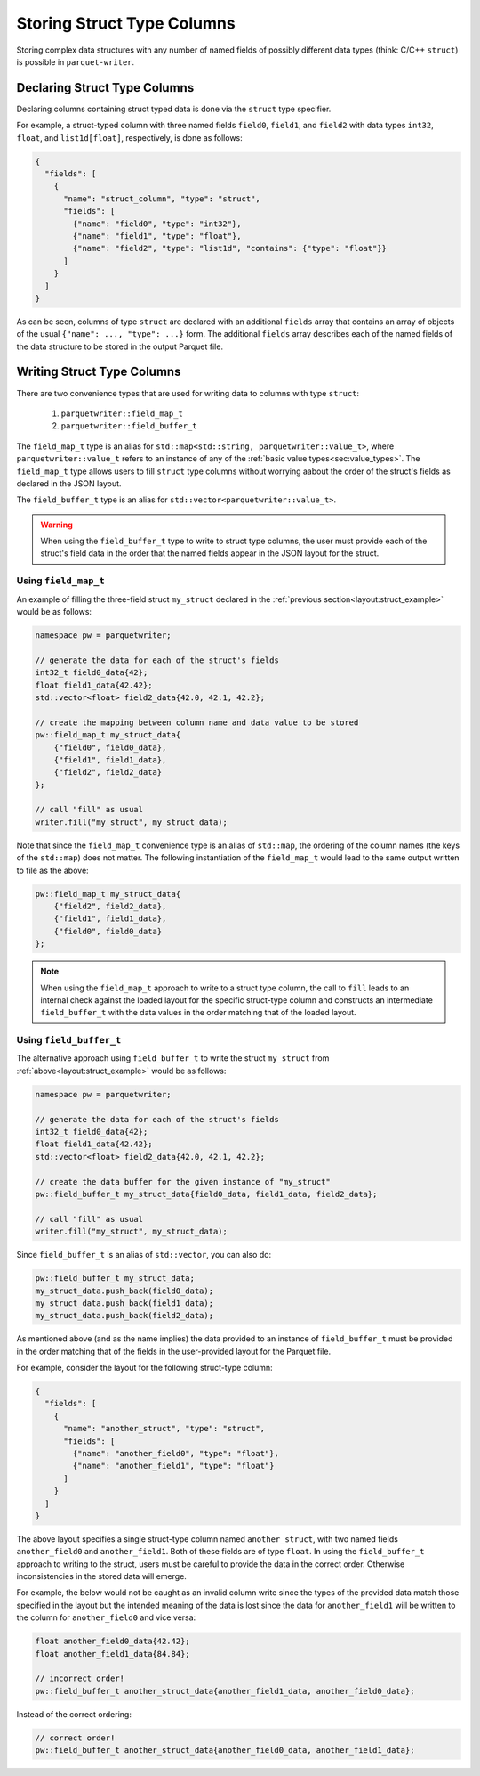 .. _sec:struct_types:

Storing Struct Type Columns
===========================

Storing complex data structures with any number of named fields of possibly
different data types (think: C/C++ ``struct``) is possible in
``parquet-writer``.

Declaring Struct Type Columns
-----------------------------

Declaring columns containing struct typed data is done via
the ``struct`` type specifier.

For example, a struct-typed column with three named fields
``field0``, ``field1``, and ``field2`` with
data types ``int32``, ``float``, and ``list1d[float]``, respectively,
is done as follows:

.. _layout:struct_example:

.. code-block:: json

    {
      "fields": [
        {
          "name": "struct_column", "type": "struct",
          "fields": [
            {"name": "field0", "type": "int32"},
            {"name": "field1", "type": "float"},
            {"name": "field2", "type": "list1d", "contains": {"type": "float"}}
          ]
        }
      ]
    }

As can be seen, columns of type ``struct`` are declared with an additional ``fields`` array
that contains an array of objects of the usual ``{"name": ..., "type": ...}`` form.
The additional ``fields`` array describes each of the named fields of the data structure
to be stored in the output Parquet file.

Writing Struct Type Columns
---------------------------

There are two convenience types that are used for writing data to
columns with type ``struct``:

  1. ``parquetwriter::field_map_t``
  2. ``parquetwriter::field_buffer_t``

The ``field_map_t`` type is an alias for ``std::map<std::string, parquetwriter::value_t>``,
where ``parquetwriter::value_t`` refers to an instance of any of the :ref:`basic value types<sec:value_types>`.
The ``field_map_t`` type allows users to fill ``struct`` type columns
without worrying aabout the order of the struct's fields as declared
in the JSON layout.

The ``field_buffer_t`` type is an alias for ``std::vector<parquetwriter::value_t>``.

.. warning::
    When using the ``field_buffer_t`` type to 
    write to struct type columns, the user must provide each of the struct's field data
    in the order that the named fields appear in the JSON layout for the struct.

.. _sec:struct_field_map:

Using ``field_map_t``
^^^^^^^^^^^^^^^^^^^^^

An example of filling the three-field struct ``my_struct`` declared in the
:ref:`previous section<layout:struct_example>` would be  as follows:

.. code-block:: cpp

    namespace pw = parquetwriter;

    // generate the data for each of the struct's fields
    int32_t field0_data{42};
    float field1_data{42.42};
    std::vector<float> field2_data{42.0, 42.1, 42.2};

    // create the mapping between column name and data value to be stored
    pw::field_map_t my_struct_data{
        {"field0", field0_data},
        {"field1", field1_data},
        {"field2", field2_data}
    };

    // call "fill" as usual
    writer.fill("my_struct", my_struct_data);

Note that since the ``field_map_t`` convenience type is an alias of ``std::map``,
the ordering of the column names (the keys of the ``std::map``)
does not matter. The following instantiation of the ``field_map_t`` 
would lead to the same output written to file as the above:

.. code-block:: cpp

    pw::field_map_t my_struct_data{
        {"field2", field2_data},
        {"field1", field1_data},
        {"field0", field0_data}
    };

.. note::
    When using the ``field_map_t`` approach to write
    to a struct type column, the call to ``fill`` leads to an
    internal check against the loaded layout for the specific struct-type column
    and constructs an intermediate ``field_buffer_t`` with the data values
    in the order matching that of the loaded layout.

.. _sec:struct_field_buffer:

Using ``field_buffer_t``
^^^^^^^^^^^^^^^^^^^^^^^^

The alternative approach using ``field_buffer_t`` to write the struct 
``my_struct`` from :ref:`above<layout:struct_example>` would be as follows:

.. code-block:: cpp

    namespace pw = parquetwriter;

    // generate the data for each of the struct's fields
    int32_t field0_data{42};
    float field1_data{42.42};
    std::vector<float> field2_data{42.0, 42.1, 42.2};

    // create the data buffer for the given instance of "my_struct"
    pw::field_buffer_t my_struct_data{field0_data, field1_data, field2_data};

    // call "fill" as usual
    writer.fill("my_struct", my_struct_data);

Since ``field_buffer_t`` is an alias of ``std::vector``, you can also do:

.. code-block:: cpp

    pw::field_buffer_t my_struct_data;
    my_struct_data.push_back(field0_data);
    my_struct_data.push_back(field1_data);
    my_struct_data.push_back(field2_data);

As mentioned above (and as the name implies) the data provided to an instance
of ``field_buffer_t`` must be provided in the order matching that of
the fields in the user-provided layout for the Parquet file.

For example, consider the layout for the following struct-type column:

.. code-block:: json

    {
      "fields": [
        {
          "name": "another_struct", "type": "struct",
          "fields": [
            {"name": "another_field0", "type": "float"},
            {"name": "another_field1", "type": "float"}
          ]
        }
      ]
    }

The above layout specifies a single struct-type column named ``another_struct``,
with two named fields ``another_field0`` and ``another_field1``.
Both of these fields are of type ``float``.
In using the ``field_buffer_t`` approach to writing to the struct,
users must be careful to provide the data in the correct order.
Otherwise inconsistencies in the stored data will emerge.

For example, the below would not be caught as an invalid column write
since the types of the provided data match those specified in the layout
but the intended meaning of the data is lost since the data for
``another_field1`` will be written to the column for ``another_field0``
and vice versa:

.. code-block:: cpp

    float another_field0_data{42.42};
    float another_field1_data{84.84};

    // incorrect order!
    pw::field_buffer_t another_struct_data{another_field1_data, another_field0_data};

Instead of the correct ordering:

.. code-block:: cpp

    // correct order!
    pw::field_buffer_t another_struct_data{another_field0_data, another_field1_data};


